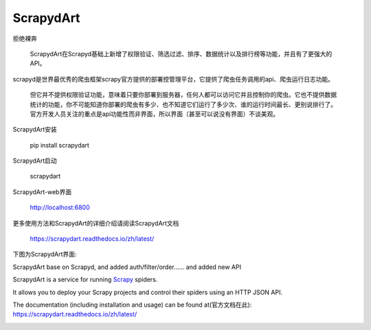 ==========
ScrapydArt
==========

.. image:: https://secure.travis-ci.org/scrapy/scrapyd.svg?branch=master
    :target: http://travis-ci.org/scrapy/scrapyd

.. image:: https://codecov.io/gh/scrapy/scrapyd/branch/master/graph/badge.svg
    :target: https://codecov.io/gh/scrapy/scrapyd



拒绝裸奔

    ScrapydArt在Scrapyd基础上新增了权限验证、筛选过滤、排序、数据统计以及排行榜等功能，并且有了更强大的API。

scrapyd是世界最优秀的爬虫框架scrapy官方提供的部署控管理平台，它提供了爬虫任务调用的api、爬虫运行日志功能。

    但它并不提供权限验证功能，意味着只要你部署到服务器，任何人都可以访问它并且控制你的爬虫。它也不提供数据统计的功能，你不可能知道你部署的爬虫有多少、也不知道它们运行了多少次、谁的运行时间最长、更别说排行了。官方开发人员关注的重点是api功能性而非界面，所以界面（甚至可以说没有界面）不谈美观。

ScrapydArt安装

        pip install scrapydart

ScrapydArt启动

    scrapydart
    
ScrapydArt-web界面

    http://localhost:6800
  
更多使用方法和ScrapydArt的详细介绍请阅读ScrapydArt文档

    https://scrapydart.readthedocs.io/zh/latest/

 
下图为ScrapydArt界面:

.. image:: https://github.com/dequinns/ScrapydArt/blob/master/images/scrapydart-home.png

.. image:: https://github.com/dequinns/ScrapydArt/blob/master/images/scrapydart-jobs.png

ScrapydArt base on Scrapyd, and added auth/filter/order…… and added new API

ScrapydArt is a service for running `Scrapy`_ spiders.

It allows you to deploy your Scrapy projects and control their spiders using an
HTTP JSON API.

The documentation (including installation and usage) can be found at(官方文档在此):
https://scrapydart.readthedocs.io/zh/latest/

.. image:: https://github.com/dequinns/ScrapydArt/blob/master/images/scrapydart-doc.png

.. _Scrapy: https://github.com/dequinns/scrapydart
